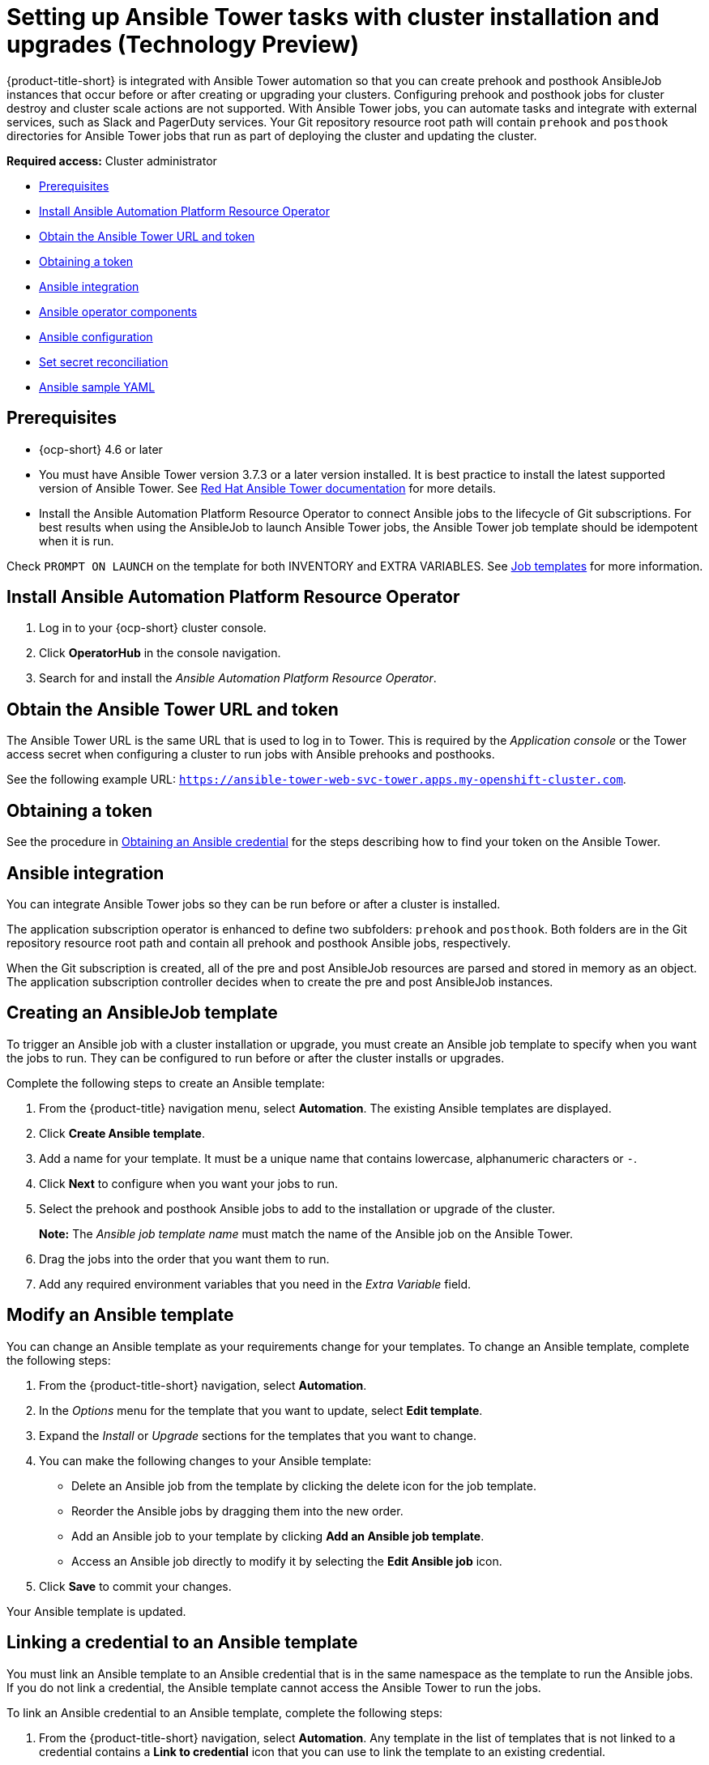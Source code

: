 [#ansible-config-cluster]
= Setting up Ansible Tower tasks with cluster installation and upgrades (Technology Preview)

{product-title-short} is integrated with Ansible Tower automation so that you can create prehook and posthook AnsibleJob instances that occur before or after creating or upgrading your clusters. Configuring prehook and posthook jobs for cluster destroy and cluster scale actions are not supported. With Ansible Tower jobs, you can automate tasks and integrate with external services, such as Slack and PagerDuty services. Your Git repository resource root path will contain `prehook` and `posthook` directories for Ansible Tower jobs that run as part of deploying the cluster and updating the cluster.

*Required access:* Cluster administrator

* <<prerequisites-for-ansible-integration,Prerequisites>>
* <<install-ansible-cluster,Install Ansible Automation Platform Resource Operator>>
* <<obtain-the-ansible-tower-token-cluster,Obtain the Ansible Tower URL and token>>
* <<obtain-a-token,Obtaining a token>>
* <<ansible-integration,Ansible integration>>
* <<ansible-operator-components,Ansible operator components>>
* <<ansible-configuration,Ansible configuration>>
* <<ansible-secret-reconciliation,Set secret reconciliation>>
* <<ansible-sample-yaml,Ansible sample YAML>>

[#prerequisites-for-ansible-integration-cluster]
== Prerequisites 

* {ocp-short} 4.6 or later

* You must have Ansible Tower version 3.7.3 or a later version installed. It is best practice to install the latest supported version of Ansible Tower. See https://docs.ansible.com/ansible-tower/[Red Hat Ansible Tower documentation] for more details.

* Install the Ansible Automation Platform Resource Operator to connect Ansible jobs to the lifecycle of Git subscriptions. For best results when using the AnsibleJob to launch Ansible Tower jobs, the Ansible Tower job template should be idempotent when it is run. 

Check `PROMPT ON LAUNCH` on the template for both INVENTORY and EXTRA VARIABLES. See https://docs.ansible.com/ansible-tower/latest/html/userguide/job_templates.html[Job templates] for more information.

[#install-ansible-cluster]
== Install Ansible Automation Platform Resource Operator

. Log in to your {ocp-short} cluster console.
. Click *OperatorHub* in the console navigation.
. Search for and install the _Ansible Automation Platform Resource Operator_.

[#obtain-the-ansible-tower-token-cluster]
== Obtain the Ansible Tower URL and token

The Ansible Tower URL is the same URL that is used to log in to Tower. This is required by the _Application console_ or the Tower access secret when configuring a cluster to run jobs with Ansible prehooks and posthooks. 

See the following example URL: `https://ansible-tower-web-svc-tower.apps.my-openshift-cluster.com`. 

[#obtain-a-token-cluster]
== Obtaining a token

See the procedure in link:../credentials/credential_ansible.adoc#credential_ansible[Obtaining an Ansible credential] for the steps describing how to find your token on the Ansible Tower.

[#ansible-integration]
== Ansible integration

You can integrate Ansible Tower jobs so they can be run before or after a cluster is installed.

The application subscription operator is enhanced to define two subfolders: `prehook` and `posthook`. Both folders are in the Git repository resource root path and contain all prehook and posthook Ansible jobs, respectively.

When the Git subscription is created, all of the pre and post AnsibleJob resources are parsed and stored in memory as an object. The application subscription controller decides when to create the pre and post AnsibleJob instances.

[#ansible-template-create]
== Creating an AnsibleJob template

To trigger an Ansible job with a cluster installation or upgrade, you must create an Ansible job template to specify when you want the jobs to run. They can be configured to run before or after the cluster installs or upgrades.

Complete the following steps to create an Ansible template:

. From the {product-title} navigation menu, select *Automation*. The existing Ansible templates are displayed.

. Click  *Create Ansible template*.

. Add a name for your template. It must be a unique name that contains lowercase, alphanumeric characters or `-`.

. Click *Next* to configure when you want your jobs to run.

. Select the prehook and posthook Ansible jobs to add to the installation or upgrade of the cluster. 
+
*Note:* The _Ansible job template name_ must match the name of the Ansible job on the Ansible Tower.

. Drag the jobs into the order that you want them to run. 

. Add any required environment variables that you need in the _Extra Variable_ field.

[#ansible-template-edit]
== Modify an Ansible template

You can change an Ansible template as your requirements change for your templates. To change an Ansible template, complete the following steps: 

. From the {product-title-short} navigation, select *Automation*.

. In the _Options_ menu for the template that you want to update, select *Edit template*.

. Expand the _Install_ or _Upgrade_ sections for the templates that you want to change.

. You can make the following changes to your Ansible template: 
+
* Delete an Ansible job from the template by clicking the delete icon for the job template.

* Reorder the Ansible jobs by dragging them into the new order. 

* Add an Ansible job to your template by clicking *Add an Ansible job template*.

* Access an Ansible job directly to modify it by selecting the *Edit Ansible job* icon.

. Click *Save* to commit your changes.

Your Ansible template is updated. 

[#ansible-link-credential]
== Linking a credential to an Ansible template

You must link an Ansible template to an Ansible credential that is in the same namespace as the template to run the Ansible jobs. If you do not link a credential, the Ansible template cannot access the Ansible Tower to run the jobs.  

To link an Ansible credential to an Ansible template, complete the following steps:
 
. From the {product-title-short} navigation, select *Automation*. Any template in the list of templates that is not linked to a credential contains a *Link to credential* icon that you can use to link the template to an existing credential.

. Select *Link to credential* to find and link to an existing credential.

. Select an available credential from the menu in the _Ansible Automation Platform credential_ field. Only the credentials in the same namespace as the template are displayed.  

. If there are no credentials that you can select, or if you do not want to use an existing credential, select *Edit template* from the _Options_ menu for the template that you want to link.

. Click *Add credential* to create a credential for your template. 

. Complete the procedure in link:../credentials/credential_ansible.adoc#creating-a-credential-for-ansible[Creating a credential for Ansible Automation Platform] to create your credential.

. After you create your credential in the same namespace as the template, select the credential in the _Ansible Automation Platform credential_ field when you edit the template. 

. Click *Save* to commit the link between the credential and the template.

The credential is linked to the template. 

[#ansible-select-job-cluster]
== Specifying an Ansible template to run

You can specify which Ansible template you want to run, and when you want to run it when you are creating the Ansible template or when you edit an existing template. 

To specify the details about running the Ansible template while creating a template, complete the following steps:

. Select *Automation* from the {product-title-short} navigation.

. Select the appropriate path for your situation:  
+
* If you want to create a new template, click *Create Ansible template* and continue with step 3.

* If you want to modify an existing template, click *Edit template* from the _Options_ menu of the template that you want to modify and continue with step 5.

. Enter a name for your template. 

. Select the credential that you want to use for the new template. 

. If you want to trigger any Ansible jobs before the cluster is installed, select *Add an Ansible job template* in the _Pre-install Ansible job templates_ section.

. Add the names of any Ansible jobs from the Ansible Tower that you want to run before the cluster is installed.

. Enter any *Extra variables* that are rquired by the Ansible Tower job, if there are any. 

. Click *Save* to commit your information. 

. Repeat steps 5 - 8 for any Ansible job templates that you want to trigger after the cluster is installed in the _Post-install Ansible job templates_ section.

. Click *Save* to commit your information. 

. Click *Next* to begin specifying the Ansible jobs for the _Upgrading_ triggers. 

. Complete steps 5 - 8 for any Ansible job templates that you want to trigger before the cluster is upgraded in the _Pre-upgrade Ansible job templates_ section.

. Click *Save* to commit your information. 
 
. Complete steps 5 - 8 for any Ansible job templates that you want to trigger after the cluster is upgraded in the _Post-upgrade Ansible job templates_ section.
 
. Click *Save* to commit your information. 

. Click *Next* to review the Ansible jobs that you added.

. Select *Add* to add the Ansible job configuration information to your template. 

Your Ansible jobs are configured to run when the triggers occur. 

[#ansible-status-job-cluster]
== Viewing the status for an Ansible job

You can view the status of a running Ansible job to ensure that it started, and is running successfully. To view the current status of a running Ansible job, complete the following steps: 

. In the {product-title-short} menu, select *Infrastructure* > *Clusters* to access the _Cluster overview_ page.

. View the status of the last run of the Ansible job on the cluster information. The entry shows one of the following statuses:
+
** When an install prehook or posthook job fails, the cluster status shows `Failed`.
** When an upgrade prehook or posthook job fails, a warning is displayed in the _Distribution_ field the the upgrade failed.
+
*Tip:* You can retry an upgrade form the _Cluster overview_ page if the cluster prehook or posthook failed.  
 













[#ansible-operator-components]
== Ansible operator components

When you create a subscription CR, the Git-branch and Git-path points to a Git repository root location. In the Git root location, the two subfolders `prehook` and `posthook` should contain at least one `Kind:AnsibleJob` resource.

[#prehook]
=== Prehook

The application subscription controller searches all the `Kind:AnsibleJob` CRs in the prehook folder as the prehook AnsibleJob objects, then generates a new prehook AnsibleJob instance. The new instance name is the prehook AnsibleJob object name and a random suffix string. 

See an example instance name: `database-sync-1-2913063`.

The application subscription controller queues the reconcile request again in a 1 minute loop, where it checks the prehook AnsibleJob `status.ansibleJobResult`. When the prehook `status.ansibleJobResult.status` is `successful`, the application subscription continues to deploy the main subscription.

[#posthook]
=== Posthook

When the app subscription status is updated, if the subscription status is subscribed or propagated to all target clusters in subscribed status, the app subscription controller searches all of the `AnsibleJob` `Kind` CRs in the posthook folder as the posthook AnsibleJob objects. Then, it generates new posthook `AnsibleJob` instances. The new instance name is the posthook `AnsibleJob` object name and a random suffix string. 

See an example instance name: `service-ticket-1-2913849`.

[#ansible-placement-rule]
=== Ansible placement rules

With a valid prehook AnsibleJob, the subscription launches the prehook AnsibleJob regardless of the decision from the placement rule. For example, you can have a prehook AnsibleJob that failed to propagate a placement rule subscription. When the placement rule decision changes, new prehook and posthook AnsibleJob instances are created.

[#ansible-configuration]
== Ansible configuration

You can configure Ansible Tower configurations with the following tasks:

[#ansible-secrets]
=== Ansible secrets

You must create an Ansible Tower secret CR in the same subscription namespace. The Ansible Tower secret is limited to the same subscription namespace.

Create the secret from the console by filling in the `Ansible Tower secret name` section. To create the secret using terminal, edit and apply the following `yaml`:
 
Run the following command to add your YAML file:

----
oc apply -f
----

See the following YAML sample:

*Note:* The `namespace` is the same namespace as the subscription namespace. The `stringData:token` and `host` are from the Ansible Tower.

[source,yaml]
----
apiVersion: v1
kind: Secret
metadata:
  name: toweraccess
  namespace: same-as-subscription
type: Opaque
stringData:
  token: ansible-tower-api-token
  host: https://ansible-tower-host-url
----

When the app subscription controller creates prehook and posthook AnsibleJobs, if the secret from subscription `spec.hooksecretref` is available, then it is sent to the AnsibleJob CR `spec.tower_auth_secret` and the AnsibleJob can access the Ansible Tower.

[#ansible-secret-reconciliation]
== Set secret reconciliation

For a main-sub subscription with prehook and posthook AnsibleJobs, the main-sub subscription should be reconciled after all prehook and posthook AnsibleJobs or main subscription are updated in the Git repository. 

Prehook AnsibleJobs and the main subscription continuously reconcile and relaunch a new pre-AnsibleJob instance.

. After the pre-AnsibleJob is done, re-run the main subscription. 
. If there is any specification change in the main subscription, re-deploy the subscription. The main subscription status should be updated to align with the redeployment procedure. 
. Reset the hub subscription status to `nil`. The subscription is refreshed along with the subscription deployment on target clusters. 

+
When the deployment is finished on the target cluster, the subscription status on the target cluster is updated to `"subscribed"` or `"failed"`, and is synced to the hub cluster subscription status.

. After the main subscription is done, relaunch a new post-AnsibleJob instance.

. Verify that the DONE subscription is updated. See the following output:

- subscription.status == `"subscribed"`
- subscription.status == `"propagated"` with all of the target clusters `"subscribed"`

When an AnsibleJob CR is created, A Kubernetes job CR is created to launch an Ansible Tower job by communicating to the target Ansible Tower. When the job is complete, the final status for the job is returned to AnsibleJob `status.ansibleJobResult`. 

*Notes:* 

The AnsibleJob status.conditions is reserved by the Ansible Job operator for storing the creation of Kubernetes job result. The status.conditions does not reflect the actual Ansible Tower job status. 

The subscription controller checks the Ansible Tower job status by the `AnsibleJob.status.ansibleJobResult` instead of `AnsibleJob.status.conditions`.

As previously mentioned in the prehook and posthook AnsibleJob workflow, when the main subscription is updated in Git repository, a new prehook and posthook AnsibleJob instance is created. As a result, one main subscription can link to multiple AnsibleJob instances. 

Four fields are defined in subscription.status.ansibleJobs:

- lastPrehookJobs: The most recent prehook AnsibleJobs
- prehookJobsHistory: All the prehook AnsibleJobs history
- lastPosthookJobs: The most recent posthook AnsibleJobs
- posthookJobsHistory: All the posthook AnsibleJobs history


[#ansible-sample-yaml]
== Ansible sample YAML 

See the following sample of an AnsibleJob `.yaml` file in a Git prehook and posthook folder:

[source,yaml]
----
apiVersion: tower.ansible.com/v1alpha1
kind: AnsibleJob
metadata:
  generateName: demo-job-001
  namespace: default
spec:
  tower_auth_secret: toweraccess
  job_template_name: Demo Job Template
  extra_vars:
    cost: 6.88
    ghosts: ["inky","pinky","clyde","sue"]
    is_enable: false
    other_variable: foo
    pacman: mrs
    size: 8
    targets_list:
    - aaa
    - bbb
    - ccc
    version: 1.23.45
----
